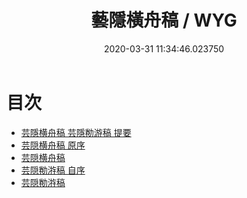 #+TITLE: 藝隱橫舟稿 / WYG
#+DATE: 2020-03-31 11:34:46.023750
* 目次
 - [[file:KR4d0354_000.txt::000-1a][芸隱横舟稿 芸隱勌游稿 提要]]
 - [[file:KR4d0354_000.txt::000-3a][芸隠横舟稿 原序]]
 - [[file:KR4d0354_000.txt::000-4a][芸隠横舟稿]]
 - [[file:KR4d0354_000.txt::000-20a][芸隠勌㳺稿 自序]]
 - [[file:KR4d0354_000.txt::000-21a][芸隠勌㳺稿]]
